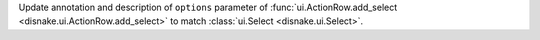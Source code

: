 Update annotation and description of ``options`` parameter of :func:`ui.ActionRow.add_select <disnake.ui.ActionRow.add_select>` to match :class:`ui.Select <disnake.ui.Select>`.
